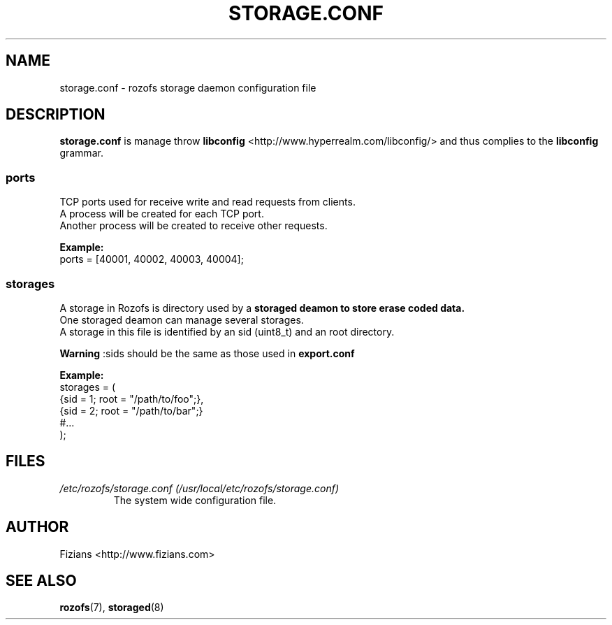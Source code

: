 .\" Process this file with
.\" groff -man -Tascii storage.conf.5
.\"
.TH STORAGE.CONF 5 "DECEMBER 2012" Rozofs "User Manuals"
.SH NAME
storage.conf \- rozofs storage daemon configuration file
.SH DESCRIPTION
.B storage.conf
is manage throw 
.B libconfig
<http://www.hyperrealm.com/libconfig/> and thus complies to the
.B libconfig
grammar.

.SS ports

 TCP ports used for receive write and read requests from clients.
 A process will be created for each TCP port.
 Another process will be created to receive other requests.
 
.B Example:
 ports = [40001, 40002, 40003, 40004];  

.SS storages
 A storage in Rozofs is directory used by a 
.B storaged deamon to store erase coded data.
 One storaged deamon can manage several storages.
 A storage in this file is identified by an sid (uint8_t) and an root directory. 

.B Warning
:sids should be the same as those used in 
.B export.conf

.B Example:
 storages = (
    {sid = 1; root = "/path/to/foo";},
    {sid = 2; root = "/path/to/bar";}
    #...
 );

.SH FILES
.I /etc/rozofs/storage.conf (/usr/local/etc/rozofs/storage.conf)
.RS
The system wide configuration file.
.\".SH ENVIRONMENT
.\".SH DIAGNOSTICS
.\".SH BUGS
.SH AUTHOR
Fizians <http://www.fizians.com>
.SH "SEE ALSO"
.BR rozofs (7),
.BR storaged (8)

